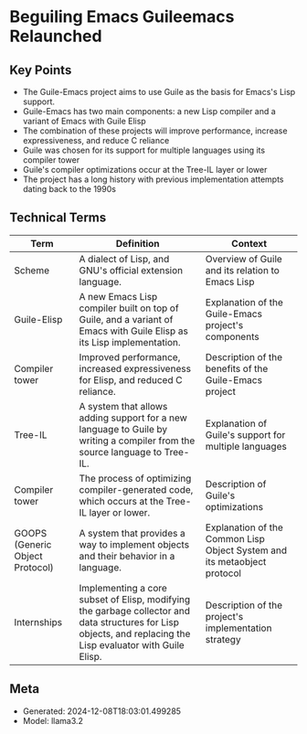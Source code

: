 * Beguiling Emacs Guileemacs Relaunched
:PROPERTIES:
:SPEAKER: Robin Templeton
:END:

** Key Points
- The Guile-Emacs project aims to use Guile as the basis for Emacs's Lisp support.
- Guile-Emacs has two main components: a new Lisp compiler and a variant of Emacs with Guile Elisp
- The combination of these projects will improve performance, increase expressiveness, and reduce C reliance
- Guile was chosen for its support for multiple languages using its compiler tower
- Guile's compiler optimizations occur at the Tree-IL layer or lower
- The project has a long history with previous implementation attempts dating back to the 1990s

** Technical Terms
| Term                            | Definition                                                                                                                                                    | Context                                                                  |
|---------------------------------+---------------------------------------------------------------------------------------------------------------------------------------------------------------+--------------------------------------------------------------------------|
| Scheme                          | A dialect of Lisp, and GNU's official extension language.                                                                                                     | Overview of Guile and its relation to Emacs Lisp                         |
| Guile-Elisp                     | A new Emacs Lisp compiler built on top of Guile, and a variant of Emacs with Guile Elisp as its Lisp implementation.                                          | Explanation of the Guile-Emacs project's components                      |
| Compiler tower                  | Improved performance, increased expressiveness for Elisp, and reduced C reliance.                                                                             | Description of the benefits of the Guile-Emacs project                   |
| Tree-IL                         | A system that allows adding support for a new language to Guile by writing a compiler from the source language to Tree-IL.                                    | Explanation of Guile's support for multiple languages                    |
| Compiler tower                  | The process of optimizing compiler-generated code, which occurs at the Tree-IL layer or lower.                                                                | Description of Guile's optimizations                                     |
| GOOPS (Generic Object Protocol) | A system that provides a way to implement objects and their behavior in a language.                                                                           | Explanation of the Common Lisp Object System and its metaobject protocol |
| Internships                     | Implementing a core subset of Elisp, modifying the garbage collector and data structures for Lisp objects, and replacing the Lisp evaluator with Guile Elisp. | Description of the project's implementation strategy                     |


** Meta
- Generated: 2024-12-08T18:03:01.499285
- Model: llama3.2
